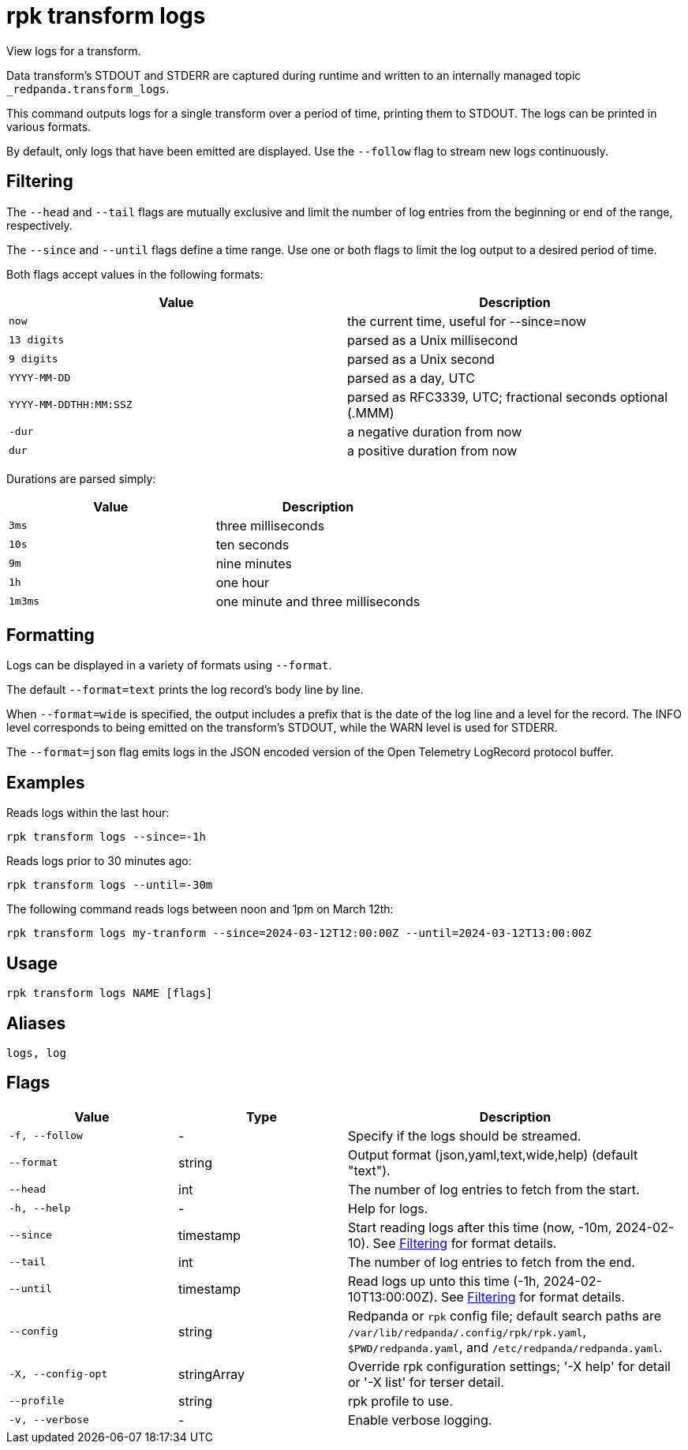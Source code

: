 = rpk transform logs

View logs for a transform.

Data transform's STDOUT and STDERR are captured during runtime and written to an internally managed topic `_redpanda.transform_logs`.

This command outputs logs for a single transform over a period of time, printing them to STDOUT. The logs can be printed in various formats.

By default, only logs that have been emitted are displayed. Use the `--follow` flag to stream new logs continuously.

## Filtering

The `--head` and `--tail` flags are mutually exclusive and limit the number of log entries from the beginning or end of the range, respectively.

The `--since` and `--until` flags define a time range. Use one or both flags to limit the log output to a desired period of time.

Both flags accept values in the following formats:

[cols="1m,1a"]
|===
|*Value* |*Description*

|now |the current time, useful for --since=now
|13 digits |parsed as a Unix millisecond
|9 digits |parsed as a Unix second
|YYYY-MM-DD |parsed as a day, UTC
|YYYY-MM-DDTHH:MM:SSZ |parsed as RFC3339, UTC; fractional seconds optional (.MMM)
|-dur  |a negative duration from now
|dur |a positive duration from now
|===

Durations are parsed simply:

[cols="1m,1a"]
|===
|*Value* |*Description*

|3ms |three milliseconds
|10s |ten seconds
|9m |nine minutes
|1h |one hour
|1m3ms |one minute and three milliseconds
|===

## Formatting

Logs can be displayed in a variety of formats using `--format`.

The default `--format=text` prints the log record's body line by line.

When `--format=wide` is specified, the output includes a prefix that is the date of the log line and a level for the record. The INFO level corresponds to being emitted on the transform's STDOUT, while the WARN level is used for STDERR.

The `--format=json` flag emits logs in the JSON encoded version of the Open Telemetry LogRecord protocol buffer.

## Examples

Reads logs within the last hour:

```bash
rpk transform logs --since=-1h
```

Reads logs prior to 30 minutes ago:

```bash
rpk transform logs --until=-30m
```

The following command reads logs between noon and 1pm on March 12th:

```bash
rpk transform logs my-tranform --since=2024-03-12T12:00:00Z --until=2024-03-12T13:00:00Z
```

== Usage

[,bash]
----
rpk transform logs NAME [flags]
----

== Aliases

[,bash]
----
logs, log
----

== Flags

[cols="1m,1a,2a"]
|===
|*Value* |*Type* |*Description*

|-f, --follow |- |Specify if the logs should be streamed.

|--format |string |Output format (json,yaml,text,wide,help) (default "text").

|--head |int |The number of log entries to fetch from the start.

|-h, --help |- |Help for logs.

|--since |timestamp |Start reading logs after this time (now, -10m, 2024-02-10). See <<Filtering,Filtering>> for format details.

|--tail |int |The number of log entries to fetch from the end.

|--until |timestamp |Read logs up unto this time (-1h, 2024-02-10T13:00:00Z). See <<Filtering,Filtering>> for format details.

|--config |string |Redpanda or `rpk` config file; default search paths are `/var/lib/redpanda/.config/rpk/rpk.yaml`, `$PWD/redpanda.yaml`, and `/etc/redpanda/redpanda.yaml`.

|-X, --config-opt |stringArray |Override rpk configuration settings; '-X help' for detail or '-X list' for terser detail.

|--profile |string |rpk profile to use.

|-v, --verbose |- |Enable verbose logging.
|===